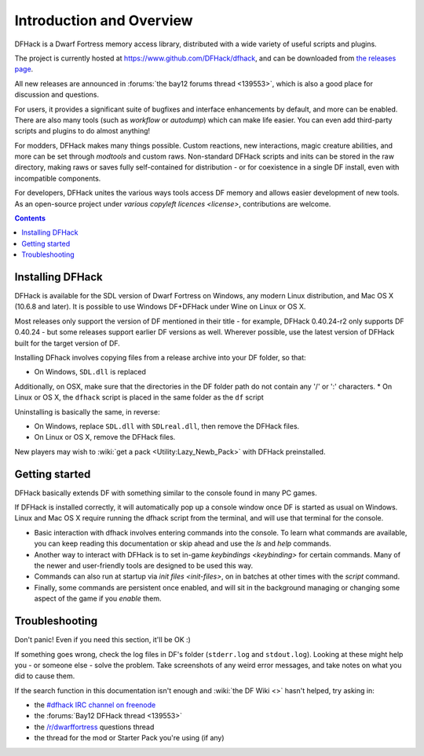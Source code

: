 .. _introduction:

#########################
Introduction and Overview
#########################

DFHack is a Dwarf Fortress memory access library, distributed with
a wide variety of useful scripts and plugins.

The project is currently hosted at https://www.github.com/DFHack/dfhack,
and can be downloaded from `the releases page
<http://github.com/DFHack/dfhack/releases>`_.

All new releases are announced in :forums:`the bay12 forums thread <139553>`,
which is also a good place for discussion and questions.

For users, it provides a significant suite of bugfixes and interface
enhancements by default, and more can be enabled.  There are also many tools
(such as `workflow` or `autodump`) which can make life easier.
You can even add third-party scripts and plugins to do almost anything!

For modders, DFHack makes many things possible.  Custom reactions, new
interactions, magic creature abilities, and more can be set through `modtools`
and custom raws.  Non-standard DFHack scripts and inits can be stored in the
raw directory, making raws or saves fully self-contained for distribution -
or for coexistence in a single DF install, even with incompatible components.

For developers, DFHack unites the various ways tools access DF memory and
allows easier development of new tools.  As an open-source project under
`various copyleft licences <license>`, contributions are welcome.


.. contents::


.. _installing:

Installing DFHack
=================
DFHack is available for the SDL version of Dwarf Fortress on Windows,
any modern Linux distribution, and Mac OS X (10.6.8 and later).
It is possible to use Windows DF+DFHack under Wine on Linux or OS X.

Most releases only support the version of DF mentioned in their title - for
example, DFHack 0.40.24-r2 only supports DF 0.40.24 - but some releases
support earlier DF versions as well.  Wherever possible, use the latest version
of DFHack built for the target version of DF.

Installing DFhack involves copying files from a release archive
into your DF folder, so that:

* On Windows, ``SDL.dll`` is replaced

Additionally, on OSX, make sure that the directories in the DF folder path do not contain any '/' or ':' characters.
* On Linux or OS X, the ``dfhack`` script is placed in the same folder as the ``df`` script

Uninstalling is basically the same, in reverse:

* On Windows, replace ``SDL.dll`` with ``SDLreal.dll``, then remove the DFHack files.
* On Linux or OS X, remove the DFHack files.

New players may wish to :wiki:`get a pack <Utility:Lazy_Newb_Pack>`
with DFHack preinstalled.


Getting started
===============
DFHack basically extends DF with something similar to the
console found in many PC games.

If DFHack is installed correctly, it will automatically pop up a console
window once DF is started as usual on Windows. Linux and Mac OS X require
running the dfhack script from the terminal, and will use that terminal for
the console.

* Basic interaction with dfhack involves entering commands into the console.
  To learn what commands are available, you can keep reading this documentation
  or skip ahead and use the `ls` and `help` commands.

* Another way to interact with DFHack is to set in-game `keybindings <keybinding>`
  for certain commands.  Many of the newer and user-friendly tools are designed
  to be used this way.

* Commands can also run at startup via `init files <init-files>`,
  on in batches at other times with the `script` command.

* Finally, some commands are persistent once enabled, and will sit in the
  background managing or changing some aspect of the game if you `enable` them.


.. _troubleshooting:

Troubleshooting
===============
Don't panic!  Even if you need this section, it'll be OK :)

If something goes wrong, check the log files in DF's folder
(``stderr.log`` and ``stdout.log``). Looking at these might help you -
or someone else - solve the problem.  Take screenshots of any weird
error messages, and take notes on what you did to cause them.

If  the search function in this documentation isn't enough and
:wiki:`the DF Wiki <>` hasn't helped, try asking in:

- the `#dfhack IRC channel on freenode <https://webchat.freenode.net/?channels=dfhack>`_
- the :forums:`Bay12 DFHack thread <139553>`
- the `/r/dwarffortress <https://dwarffortress.reddit.com>`_ questions thread
- the thread for the mod or Starter Pack you're using (if any)

